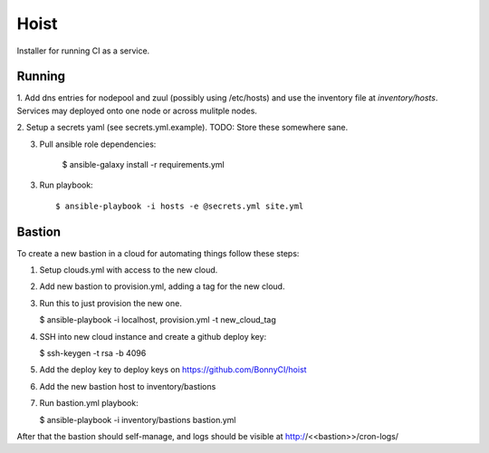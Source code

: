 =======
Hoist
=======

Installer for running CI as a service.

Running
=======

1. Add dns entries for nodepool and zuul (possibly using /etc/hosts) and use
the inventory file at `inventory/hosts`.  Services may deployed onto one node
or across mulitple nodes.

2. Setup a secrets yaml (see secrets.yml.example). TODO: Store these somewhere
sane.

3. Pull ansible role dependencies:

    $ ansible-galaxy install -r requirements.yml

3. Run playbook::

    $ ansible-playbook -i hosts -e @secrets.yml site.yml

Bastion
=======

To create a new bastion in a cloud for automating things follow these steps:

1. Setup clouds.yml with access to the new cloud.

2. Add new bastion to provision.yml, adding a tag for the new cloud.

3. Run this to just provision the new one.

   $ ansible-playbook -i localhost, provision.yml -t new_cloud_tag

4. SSH into new cloud instance and create a github deploy key:

   $ ssh-keygen -t rsa -b 4096

5. Add the deploy key to deploy keys on https://github.com/BonnyCI/hoist

6. Add the new bastion host to inventory/bastions

7. Run bastion.yml playbook:

   $ ansible-playbook -i inventory/bastions bastion.yml

After that the bastion should self-manage, and logs should be visible at http://<<bastion>>/cron-logs/
